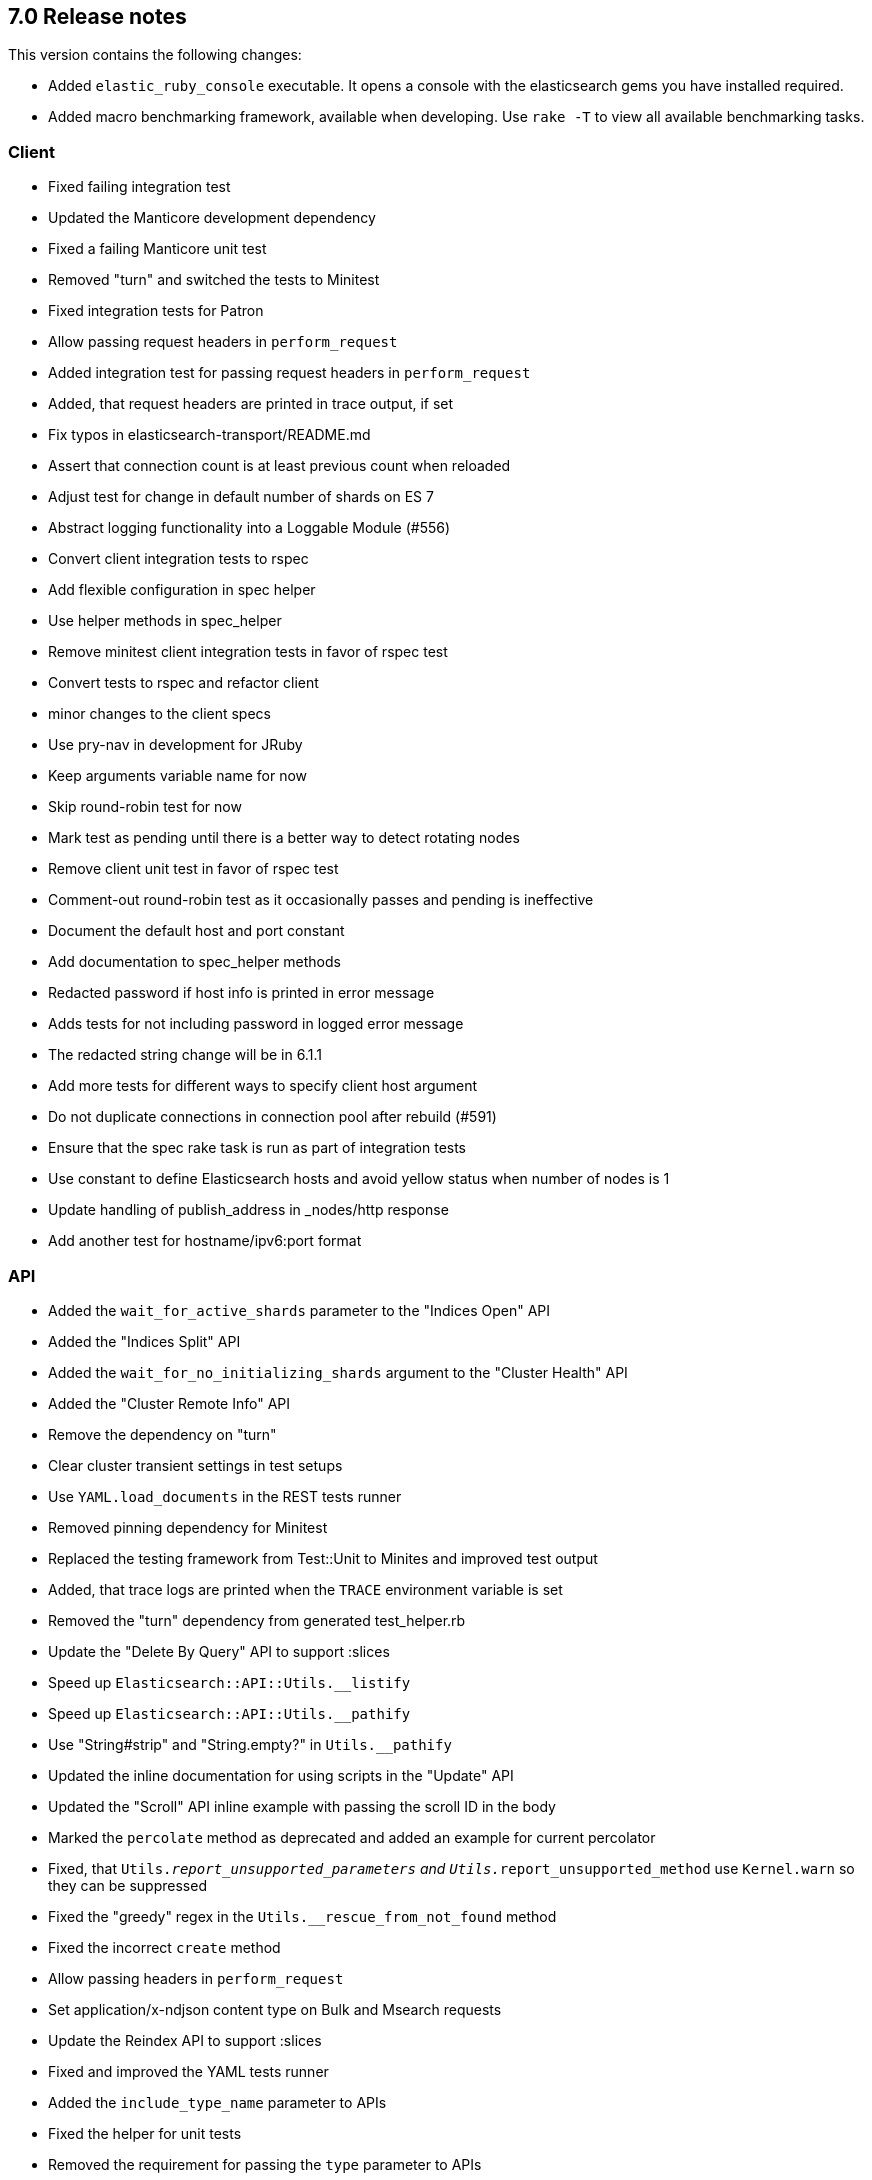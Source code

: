 [[release_notes_70]]
== 7.0 Release notes

This version contains the following changes:

* Added `elastic_ruby_console` executable. It opens a console with the elasticsearch gems you have installed required.
* Added macro benchmarking framework, available when developing. Use `rake -T` to view all available benchmarking tasks. 

=== Client

* Fixed failing integration test
* Updated the Manticore development dependency
* Fixed a failing Manticore unit test
* Removed "turn" and switched the tests to Minitest
* Fixed integration tests for Patron
* Allow passing request headers in `perform_request`
* Added integration test for passing request headers in `perform_request`
* Added, that request headers are printed in trace output, if set
* Fix typos in elasticsearch-transport/README.md
* Assert that connection count is at least previous count when reloaded
* Adjust test for change in default number of shards on ES 7
* Abstract logging functionality into a Loggable Module (#556)
* Convert client integration tests to rspec
* Add flexible configuration in spec helper
* Use helper methods in spec_helper
* Remove minitest client integration tests in favor of rspec test
* Convert tests to rspec and refactor client
* minor changes to the client specs
* Use pry-nav in development for JRuby
* Keep arguments variable name for now
* Skip round-robin test for now
* Mark test as pending until there is a better way to detect rotating nodes
* Remove client unit test in favor of rspec test
* Comment-out round-robin test as it occasionally passes and pending is ineffective
* Document the default host and port constant
* Add documentation to spec_helper methods
* Redacted password if host info is printed in error message
* Adds tests for not including password in logged error message
* The redacted string change will be in 6.1.1
* Add more tests for different ways to specify client host argument
* Do not duplicate connections in connection pool after rebuild (#591)
* Ensure that the spec rake task is run as part of integration tests
* Use constant to define Elasticsearch hosts and avoid yellow status when number of nodes is 1
* Update handling of publish_address in _nodes/http response
* Add another test for hostname/ipv6:port format

=== API

* Added the `wait_for_active_shards` parameter to the "Indices Open" API
* Added the "Indices Split" API
* Added the `wait_for_no_initializing_shards` argument to the "Cluster Health" API
* Added the "Cluster Remote Info" API
* Remove the dependency on "turn"
* Clear cluster transient settings in test setups
* Use `YAML.load_documents` in the REST tests runner
* Removed pinning dependency for Minitest
* Replaced the testing framework from Test::Unit to Minites and improved test output
* Added, that trace logs are printed when the `TRACE` environment variable is set
* Removed the "turn" dependency from generated test_helper.rb
* Update the "Delete By Query" API to support :slices
* Speed up `Elasticsearch::API::Utils.__listify`
* Speed up `Elasticsearch::API::Utils.__pathify`
* Use "String#strip" and "String.empty?" in `Utils.__pathify`
* Updated the inline documentation for using scripts in the "Update" API
* Updated the "Scroll" API inline example with passing the scroll ID in the body
* Marked the `percolate` method as deprecated and added an example for current percolator
* Fixed, that `Utils.__report_unsupported_parameters` and `Utils.__report_unsupported_method` use `Kernel.warn` so they can be suppressed
* Fixed the "greedy" regex in the `Utils.__rescue_from_not_found` method
* Fixed the incorrect `create` method
* Allow passing headers in `perform_request`
* Set application/x-ndjson content type on Bulk and Msearch requests
* Update the Reindex API to support :slices
* Fixed and improved the YAML tests runner
* Added the `include_type_name` parameter to APIs
* Fixed the helper for unit tests
* Removed the requirement for passing the `type` parameter to APIs
* Removed dead code from the YAML tests runner
* Fixed the `api:code:generate` Thor task
* Add copy_settings as valid param to split API
* Port api/actions tests to rspec (#543)
* Update tests to not require type
* Account for escape_utils not being available for JRuby
* Add nodes/reload_secure_settings endpoint support (#546)
* Add new params for search and msearch API
* Retrieve stashed variable if referenced in test
* Convert cat API tests to rspec
* Convert cluster API tests to rspec
* Convert indices tests to rspec
* Fix documentation of #indices.analyze
* Avoid instantiating an array of valid params for each request, each time it is called (#550)
* Add headers to custom client documentation (#527)
* Fix typos in README
* Minor update to scroll documentation example
* Convert snapshot, ingest, tasks, nodes api tests to rspec
* Update source_includes and source_excludes params names for mget
* Update source_includes and source_excludes params names for get, search, bulk, explain
* Update source_includes and source_excludes params names for get_source
* Mark _search endpoint as deprecated
* Link to 6.0 documentation explicitly for _suggest deprecation
* Update documentation for msearch
* Update documentation for scroll_id to be in body of scroll endpoint
* Remove reference to deprecated format option for _analyze endpoint
* Correct endpoints used for get and put search template
* Fix minor typo
* Note that a non-empty body argument is required for the bulk api
* Add note about empty body in yard documentation
* Support if_primary_term param on index API
* Delete test2 template in between tests in case a test is not cleanup up properly
* Support ignore_throttled option on search API
* Updates for types removal changes
* Add missing update param
* Add missing params to methods
* Support if_primary_term param for delete
* Delete an index and index template not cleaned up after in rest api tests
* Update supported params for cat API endpoints
* Update supported params for cluster API endpoints
* Update supported params for indices API endpoints
* Update supported params for ingest API endpoints
* Update supported params for nodes API endpoints
* Update supported params for snapshot API endpoints
* Update missed node API endpoints
* Update missed tasks API endpoints
* Update top-level api endpoints
* Adjust specs and code after test failures
* Fix accidental overwrite of index code
* Add missing param in cat/thread_pool
* The type argument is not required in the index method
* Delete 'nomatch' template to account for lack of test cleanup
* Ensure that the :index param is supported for cat.segments
* Ensure that the :name param is passed to the templates API

=== DSL

* Add inner_hits option support for has_parent query
* Add inner_hits option support for has_child query
* Add inner_hits option support for has_parent filter
* Add inner_hits option support for has_child filter
* adds query support for nested queries in filter context (#531)
* Convert aggregations/pipeline tests to rspec (#564)
* Convert aggregations tests to rspec (#566)
* Convert filters tests to rspec (#567)
* Fix bug in applying no_match_filter to indices filter
* Update test for current elasticsearch version
* Fix integration tests for join field syntax
* Update agg scripted metric test for deprecation in ES issue #29328
* Fix script in update for #29328
* minor: fix spacing
* Convert queries tests to rspec (#569)
* Add inner_hits test after cherry-picking rspec conversion
* Remove tests already converted to rspec
* spec directory structure should mirror code directory structure
* Support query_string type option
* Ensure that filters are registered when called on bool queries (#609)
* Don't specify a type when creating mappings in tests

=== XPACK

* Embedded the source code for the `elasticsearch-xpack` Rubygem
* Fixed the `setup` for YAML integration tests
* Added missing X-Pack APIs
* Improved the YAML integration test runner
* Updated the Rakefile for running integration tests
* Added, that password for Elasticsearch is generated
* Fixed the Watcher example
* Updated the README
* Added gitignore for the `elasticsearch-xpack` Rubygem
* Add ruby-prof as a development dependency
* Handle multiple roles passed to get_role_mapping
* Minor updates to xpack api methods (#586)
* Support freeze and unfreeze APIs
* Rewrite xpack rest api yaml test handler (#585)
* Updates to take into account SSL settings
* Fix mistake in testing version range so test can be skipped
* Support set_upgrade_mode machine learning API
* Support typed_keys and rest_total_hits_as_int params for rollup_search
* Improve string output for xpack rest api tests
* Fix logic in version checking
* Support if_seq_no and if_primary_term in put_watch
* Don't test execute_watch/60_http_input because of possible Docker issue
* Support api key methods
* Fix minor typo in test description
* Fix issue with replacing argument value with an Integer value
* Support transform_and_set in yaml tests
* Skip two more tests
* Run security tests against elasticsearch 7.0.0-rc2
* Account for error when forecast_id is not provided and legacy path is used
* Blacklist specific tests, not the whole file
* Fix version check for skipping test